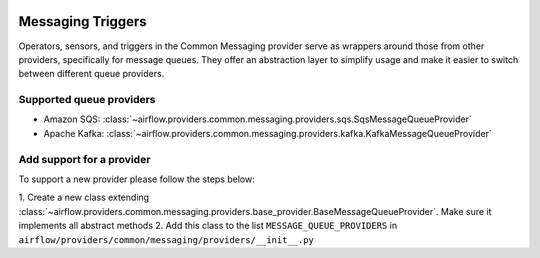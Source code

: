 
 .. Licensed to the Apache Software Foundation (ASF) under one
    or more contributor license agreements.  See the NOTICE file
    distributed with this work for additional information
    regarding copyright ownership.  The ASF licenses this file
    to you under the Apache License, Version 2.0 (the
    "License"); you may not use this file except in compliance
    with the License.  You may obtain a copy of the License at

 ..   http://www.apache.org/licenses/LICENSE-2.0

 .. Unless required by applicable law or agreed to in writing,
    software distributed under the License is distributed on an
    "AS IS" BASIS, WITHOUT WARRANTIES OR CONDITIONS OF ANY
    KIND, either express or implied.  See the License for the
    specific language governing permissions and limitations
    under the License.

Messaging Triggers
==================

Operators, sensors, and triggers in the Common Messaging provider serve as wrappers around those from other providers,
specifically for message queues.
They offer an abstraction layer to simplify usage and make it easier to switch between different queue providers.

Supported queue providers
~~~~~~~~~~~~~~~~~~~~~~~~~

* Amazon SQS: :class:`~airflow.providers.common.messaging.providers.sqs.SqsMessageQueueProvider`
* Apache Kafka: :class:`~airflow.providers.common.messaging.providers.kafka.KafkaMessageQueueProvider`

Add support for a provider
~~~~~~~~~~~~~~~~~~~~~~~~~~

To support a new provider please follow the steps below:

1. Create a new class extending :class:`~airflow.providers.common.messaging.providers.base_provider.BaseMessageQueueProvider`.
Make sure it implements all abstract methods
2. Add this class to the list ``MESSAGE_QUEUE_PROVIDERS`` in  ``airflow/providers/common/messaging/providers/__init__.py``
